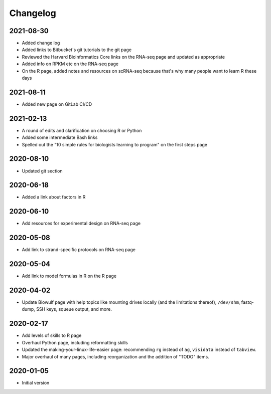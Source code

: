 .. _changelog:

Changelog
=========

2021-08-30
----------

- Added change log
- Added links to Bitbucket's git tutorials to the git page
- Reviewed the Harvard Bioinformatics Core links on the RNA-seq page and
  updated as appropriate
- Added info on RPKM etc on the RNA-seq page
- On the R page, added notes and resources on scRNA-seq because that's why many
  people want to learn R these days

2021-08-11
----------

- Added new page on GitLab CI/CD

2021-02-13
----------

- A round of edits and clarification on choosing R or Python
- Added some intermediate Bash links
- Spelled out the "10 simple rules for biologists learning to program" on the
  first steps page


2020-08-10
----------

- Updated git section

2020-06-18
----------

- Added a link about factors in R

2020-06-10
----------

- Add resources for experimental design on RNA-seq page

2020-05-08
----------

- Add link to strand-specific protocols on RNA-seq page

2020-05-04
----------

- Add link to model formulas in R on the R page

2020-04-02
----------

- Update Biowulf page with help topics like mounting drives locally (and the
  limitations thereof), ``/dev/shm``, fastq-dump, SSH keys, squeue output, and
  more.

2020-02-17
----------

- Add levels of skills to R page
- Overhaul Python page, including reformatting skills
- Updated the making-your-linux-life-easier page: recommending ``rg`` instead
  of ``ag``, ``visidata`` instead of ``tabview``.
- Major overhaul of many pages, including reorganization and the addition of
  "TODO" items.

2020-01-05
----------

- Initial version

